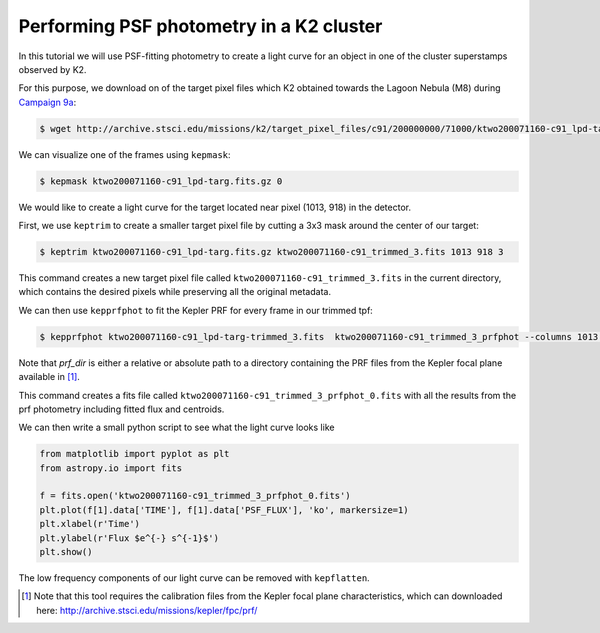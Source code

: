 ..

Performing PSF photometry in a K2 cluster
=========================================

In this tutorial we will use PSF-fitting photometry to create a light curve
for an object in one of the cluster superstamps observed by K2.

For this purpose, we download on of the target pixel files which K2
obtained towards the Lagoon Nebula (M8) during `Campaign 9a <https://keplerscience.arc.nasa.gov/k2-c9.html>`_:

.. code-block:: bash

    $ wget http://archive.stsci.edu/missions/k2/target_pixel_files/c91/200000000/71000/ktwo200071160-c91_lpd-targ.fits.gz

We can visualize one of the frames using ``kepmask``:

.. code-block:: bash

    $ kepmask ktwo200071160-c91_lpd-targ.fits.gz 0

.. image:: ../_static/images/tutorials/tpf2lc/kepmask.png
    :align: center

We would like to create a light curve for the target located near
pixel (1013, 918) in the detector.

First, we use ``keptrim`` to create a smaller target pixel file
by cutting a 3x3 mask around the center of our target:

.. code-block:: bash

    $ keptrim ktwo200071160-c91_lpd-targ.fits.gz ktwo200071160-c91_trimmed_3.fits 1013 918 3

This command creates a new target pixel file called ``ktwo200071160-c91_trimmed_3.fits`` in the current directory,
which contains the desired pixels while preserving all the original metadata.

We can then use ``kepprfphot`` to fit the Kepler PRF for every frame in our trimmed tpf:

.. code-block:: bash

    $ kepprfphot ktwo200071160-c91_lpd-targ-trimmed_3.fits  ktwo200071160-c91_trimmed_3_prfphot --columns 1013 --rows 918 --fluxes 18000 --prfdir prf_dir --background --clobber --verbose

Note that `prf_dir` is either a relative or absolute path to a directory
containing the PRF files from the Kepler focal plane available in [#]_.

This command creates a fits file called ``ktwo200071160-c91_trimmed_3_prfphot_0.fits`` with all the results from
the prf photometry including fitted flux and centroids.

We can then write a small python script to see what the light curve looks like

.. code-block:: python

    from matplotlib import pyplot as plt
    from astropy.io import fits

    f = fits.open('ktwo200071160-c91_trimmed_3_prfphot_0.fits')
    plt.plot(f[1].data['TIME'], f[1].data['PSF_FLUX'], 'ko', markersize=1)
    plt.xlabel(r'Time')
    plt.ylabel(r'Flux $e^{-} s^{-1}$')
    plt.show()

.. image:: ../_static/images/tutorials/tpf2lc/lc.png
    :align: center

The low frequency components of our light curve can be removed with ``kepflatten``.

.. [#] Note that this tool requires the calibration files from the Kepler focal plane characteristics, which can downloaded here: http://archive.stsci.edu/missions/kepler/fpc/prf/
